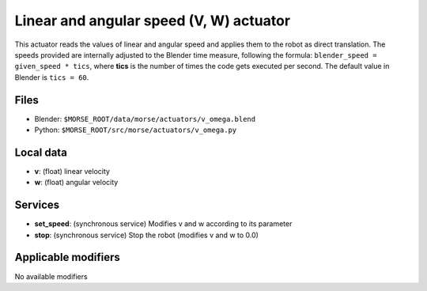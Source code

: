 Linear and angular speed (V, W) actuator 
========================================

This actuator reads the values of linear and angular speed and applies
them to the robot as direct translation.
The speeds provided are internally adjusted to the Blender time measure,
following the formula: ``blender_speed = given_speed * tics``, where
**tics** is the number of times the code gets executed per second.
The default value in Blender is ``tics = 60``.

Files 
-----

-  Blender: ``$MORSE_ROOT/data/morse/actuators/v_omega.blend``
-  Python: ``$MORSE_ROOT/src/morse/actuators/v_omega.py``

Local data 
----------

-  **v**: (float) linear velocity
-  **w**: (float) angular velocity

Services
--------

- **set_speed**: (synchronous service) Modifies v and w according to its
  parameter
- **stop**: (synchronous service) Stop the robot (modifies v and w to 0.0)

Applicable modifiers 
--------------------

No available modifiers
